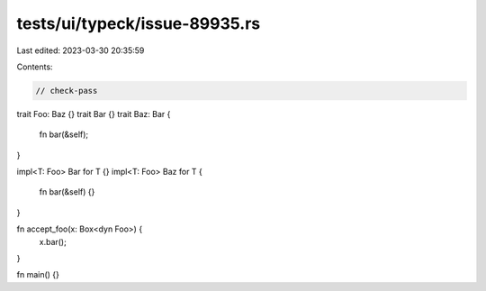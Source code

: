 tests/ui/typeck/issue-89935.rs
==============================

Last edited: 2023-03-30 20:35:59

Contents:

.. code-block:: rs

    // check-pass

trait Foo: Baz {}
trait Bar {}
trait Baz: Bar {
    fn bar(&self);
}

impl<T: Foo> Bar for T {}
impl<T: Foo> Baz for T {
    fn bar(&self) {}
}

fn accept_foo(x: Box<dyn Foo>) {
    x.bar();
}

fn main() {}


